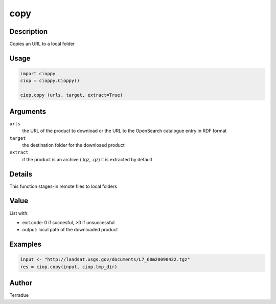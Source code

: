 copy
====

Description
-----------

Copies an URL to a local folder

Usage
-----

.. code-block:: python

  import cioppy
  ciop = cioppy.Cioppy()

  ciop.copy (urls, target, extract=True)

Arguments
---------

``urls``
  the URL of the product to download or the URL to the OpenSearch catalogue entry in RDF format

``target``
  the destination folder for the downloaed product

``extract``
  if the product is an archive (.tgz, .gz) it is extracted by default

Details
-------

This function stages-in remote files to local folders

Value
-----

List with:

* exit.code: 0 if succesful, >0 if unsuccessful
* output: local path of the downloaded product

Examples
--------

.. code-block:: python

  input <- "http://landsat.usgs.gov/documents/L7_60m20090422.tgz"
  res = ciop.copy(input, ciop.tmp_dir)

Author
------

Terradue
